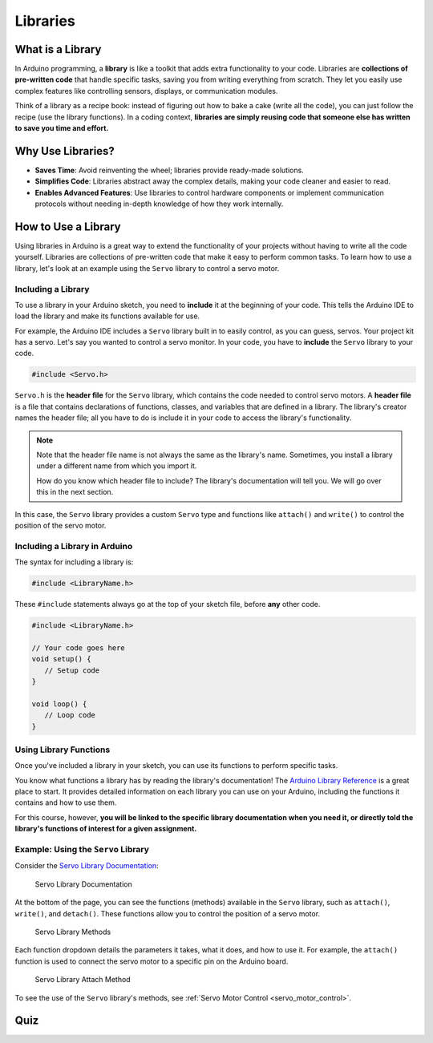 .. _libraries:

Libraries
=========

What is a Library
-----------------

In Arduino programming, a **library** is like a toolkit that adds extra
functionality to your code. Libraries are **collections of pre-written
code** that handle specific tasks, saving you from writing everything
from scratch. They let you easily use complex features like controlling
sensors, displays, or communication modules.

Think of a library as a recipe book: instead of figuring out how to bake
a cake (write all the code), you can just follow the recipe (use the
library functions). In a coding context, **libraries are simply reusing
code that someone else has written to save you time and effort.**

Why Use Libraries?
------------------

- **Saves Time**: Avoid reinventing the wheel; libraries provide ready-made solutions.
- **Simplifies Code**: Libraries abstract away the complex details, making your code cleaner and easier to read.
- **Enables Advanced Features**: Use libraries to control hardware components or implement communication protocols without needing in-depth knowledge of how they work internally.

How to Use a Library
--------------------

Using libraries in Arduino is a great way to extend the functionality of
your projects without having to write all the code yourself. Libraries
are collections of pre-written code that make it easy to perform common
tasks. To learn how to use a library, let's look at an example using the
``Servo`` library to control a servo motor.

Including a Library
~~~~~~~~~~~~~~~~~~~

To use a library in your Arduino sketch, you need to **include** it at
the beginning of your code. This tells the Arduino IDE to load the
library and make its functions available for use.

For example, the Arduino IDE includes a ``Servo`` library built in to
easily control, as you can guess, servos. Your project kit has a servo.
Let's say you wanted to control a servo monitor. In your code, you have
to **include** the ``Servo`` library to your code.

.. code-block:: cpp

   #include <Servo.h>

``Servo.h`` is the **header file** for the ``Servo`` library, which
contains the code needed to control servo motors. A **header file** is a
file that contains declarations of functions, classes, and variables
that are defined in a library. The library's creator names the header
file; all you have to do is include it in your code to access the
library's functionality.

.. note::

   Note that the header file name is not always the same as the
   library's name. Sometimes, you install a library under a different
   name from which you import it.

   How do you know which header file to include? The library's documentation will tell you. We will go over this in the next section.

In this case, the ``Servo`` library provides a custom ``Servo`` type and
functions like ``attach()`` and ``write()`` to control the position of
the servo motor.

Including a Library in Arduino
~~~~~~~~~~~~~~~~~~~~~~~~~~~~~~~

The syntax for including a library is:

.. code-block:: cpp

   #include <LibraryName.h>

These ``#include`` statements always go at the top of your sketch file,
before **any** other code.

.. code-block:: cpp

   #include <LibraryName.h>

   // Your code goes here
   void setup() {
      // Setup code
   }

   void loop() {
      // Loop code
   }

Using Library Functions
~~~~~~~~~~~~~~~~~~~~~~~

Once you've included a library in your sketch, you can use its functions
to perform specific tasks.

You know what functions a library has by reading the library's documentation! The `Arduino Library
Reference <https://www.arduino.cc/reference/en/libraries/>`__ is a great
place to start. It provides detailed information on each library you can
use on your Arduino, including the functions it contains and how to use
them.

For this course, however, **you will be linked to the specific library
documentation when you need it, or directly told the library's functions
of interest for a given assignment.**

.. _using_the_servo_library:

Example: Using the ``Servo`` Library
~~~~~~~~~~~~~~~~~~~~~~~~~~~~~~~~~~~~

Consider the `Servo Library
Documentation <https://docs.arduino.cc/libraries/servo/>`__:

.. figure:: ./images/servo_library_documentation.png
   :alt: Servo Library Documentation

   Servo Library Documentation

At the bottom of the page, you can see the functions (methods) available
in the ``Servo`` library, such as ``attach()``, ``write()``, and
``detach()``. These functions allow you to control the position of a
servo motor.

.. figure:: ./images/servo_library_methods.png
   :alt: Servo Library Methods

   Servo Library Methods

Each function dropdown details the parameters it takes, what it does,
and how to use it. For example, the ``attach()`` function is used to
connect the servo motor to a specific pin on the Arduino board.

.. figure:: ./images/servo_library_method_closeup.png
   :alt: Servo Library Attach Method

   Servo Library Attach Method

To see the use of the ``Servo`` library's methods, see :ref:`Servo Motor
Control <servo_motor_control>`.

Quiz
----

.. quizdown:: quizzes/libraries_quiz.md
